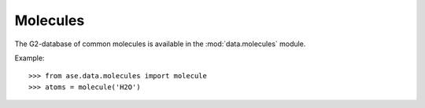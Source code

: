 .. _molecules-section:

Molecules
=========

The G2-database of common molecules is available in the
:mod:`data.molecules` module.

Example::

>>> from ase.data.molecules import molecule
>>> atoms = molecule('H2O')
